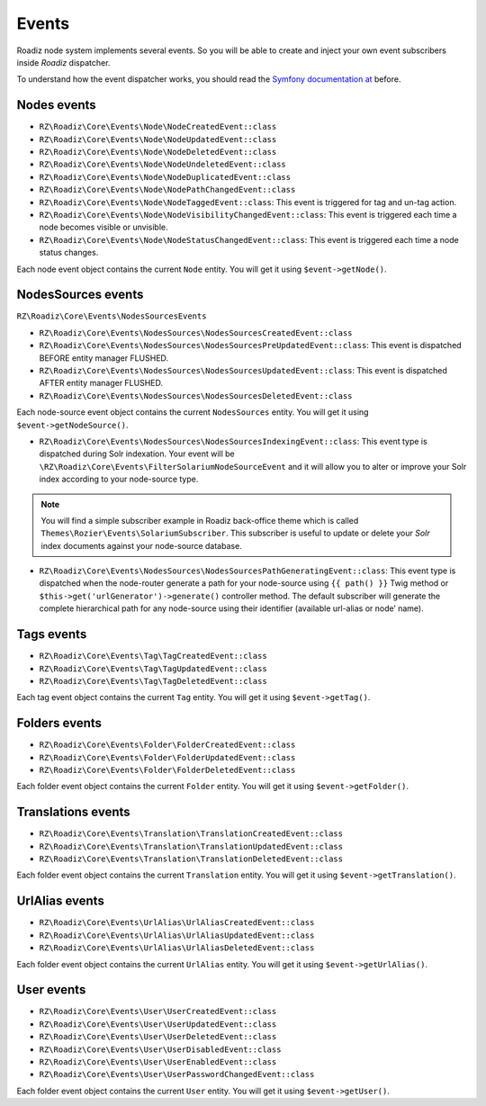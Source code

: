 .. _events:

Events
======

Roadiz node system implements several events. So you will be able to create
and inject your own event subscribers inside *Roadiz* dispatcher.

To understand how the event dispatcher works, you should read the
`Symfony documentation at <http://symfony.com/doc/current/components/event_dispatcher/introduction.html>`_ before.


Nodes events
------------

* ``RZ\Roadiz\Core\Events\Node\NodeCreatedEvent::class``
* ``RZ\Roadiz\Core\Events\Node\NodeUpdatedEvent::class``
* ``RZ\Roadiz\Core\Events\Node\NodeDeletedEvent::class``
* ``RZ\Roadiz\Core\Events\Node\NodeUndeletedEvent::class``
* ``RZ\Roadiz\Core\Events\Node\NodeDuplicatedEvent::class``
* ``RZ\Roadiz\Core\Events\Node\NodePathChangedEvent::class``
* ``RZ\Roadiz\Core\Events\Node\NodeTaggedEvent::class``: This event is triggered for tag and un-tag action.
* ``RZ\Roadiz\Core\Events\Node\NodeVisibilityChangedEvent::class``: This event is triggered each time a node becomes visible or unvisible.
* ``RZ\Roadiz\Core\Events\Node\NodeStatusChangedEvent::class``: This event is triggered each time a node status changes.

Each node event object contains the current ``Node`` entity. You will get it using ``$event->getNode()``.

NodesSources events
-------------------

``RZ\Roadiz\Core\Events\NodesSourcesEvents``

* ``RZ\Roadiz\Core\Events\NodesSources\NodesSourcesCreatedEvent::class``
* ``RZ\Roadiz\Core\Events\NodesSources\NodesSourcesPreUpdatedEvent::class``: This event is dispatched BEFORE entity manager FLUSHED.
* ``RZ\Roadiz\Core\Events\NodesSources\NodesSourcesUpdatedEvent::class``: This event is dispatched AFTER entity manager FLUSHED.
* ``RZ\Roadiz\Core\Events\NodesSources\NodesSourcesDeletedEvent::class``

Each node-source event object contains the current ``NodesSources`` entity. You will get it using ``$event->getNodeSource()``.

* ``RZ\Roadiz\Core\Events\NodesSources\NodesSourcesIndexingEvent::class``: This event type is dispatched during Solr indexation. Your event will be ``\RZ\Roadiz\Core\Events\FilterSolariumNodeSourceEvent`` and it will allow you to alter or improve your Solr index according to your node-source type.

.. note::
    You will find a simple subscriber example in Roadiz back-office theme which is called ``Themes\Rozier\Events\SolariumSubscriber``.
    This subscriber is useful to update or delete your *Solr* index documents against your node-source database.

* ``RZ\Roadiz\Core\Events\NodesSources\NodesSourcesPathGeneratingEvent::class``: This event type is dispatched when the node-router generate a path for your node-source using ``{{ path() }}`` Twig method or ``$this->get('urlGenerator')->generate()`` controller method. The default subscriber will generate the complete hierarchical path for any node-source using their identifier (available url-alias or node’ name).

Tags events
-----------

* ``RZ\Roadiz\Core\Events\Tag\TagCreatedEvent::class``
* ``RZ\Roadiz\Core\Events\Tag\TagUpdatedEvent::class``
* ``RZ\Roadiz\Core\Events\Tag\TagDeletedEvent::class``

Each tag event object contains the current ``Tag`` entity. You will get it using ``$event->getTag()``.

Folders events
--------------

* ``RZ\Roadiz\Core\Events\Folder\FolderCreatedEvent::class``
* ``RZ\Roadiz\Core\Events\Folder\FolderUpdatedEvent::class``
* ``RZ\Roadiz\Core\Events\Folder\FolderDeletedEvent::class``

Each folder event object contains the current ``Folder`` entity. You will get it using ``$event->getFolder()``.

Translations events
-------------------

* ``RZ\Roadiz\Core\Events\Translation\TranslationCreatedEvent::class``
* ``RZ\Roadiz\Core\Events\Translation\TranslationUpdatedEvent::class``
* ``RZ\Roadiz\Core\Events\Translation\TranslationDeletedEvent::class``

Each folder event object contains the current ``Translation`` entity. You will get it using ``$event->getTranslation()``.

UrlAlias events
---------------

* ``RZ\Roadiz\Core\Events\UrlAlias\UrlAliasCreatedEvent::class``
* ``RZ\Roadiz\Core\Events\UrlAlias\UrlAliasUpdatedEvent::class``
* ``RZ\Roadiz\Core\Events\UrlAlias\UrlAliasDeletedEvent::class``

Each folder event object contains the current ``UrlAlias`` entity. You will get it using ``$event->getUrlAlias()``.

User events
-----------

* ``RZ\Roadiz\Core\Events\User\UserCreatedEvent::class``
* ``RZ\Roadiz\Core\Events\User\UserUpdatedEvent::class``
* ``RZ\Roadiz\Core\Events\User\UserDeletedEvent::class``
* ``RZ\Roadiz\Core\Events\User\UserDisabledEvent::class``
* ``RZ\Roadiz\Core\Events\User\UserEnabledEvent::class``
* ``RZ\Roadiz\Core\Events\User\UserPasswordChangedEvent::class``

Each folder event object contains the current ``User`` entity. You will get it using ``$event->getUser()``.